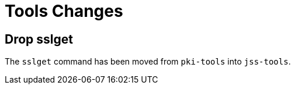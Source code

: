 = Tools Changes =

== Drop sslget ==

The `sslget` command has been moved from `pki-tools` into `jss-tools`.
